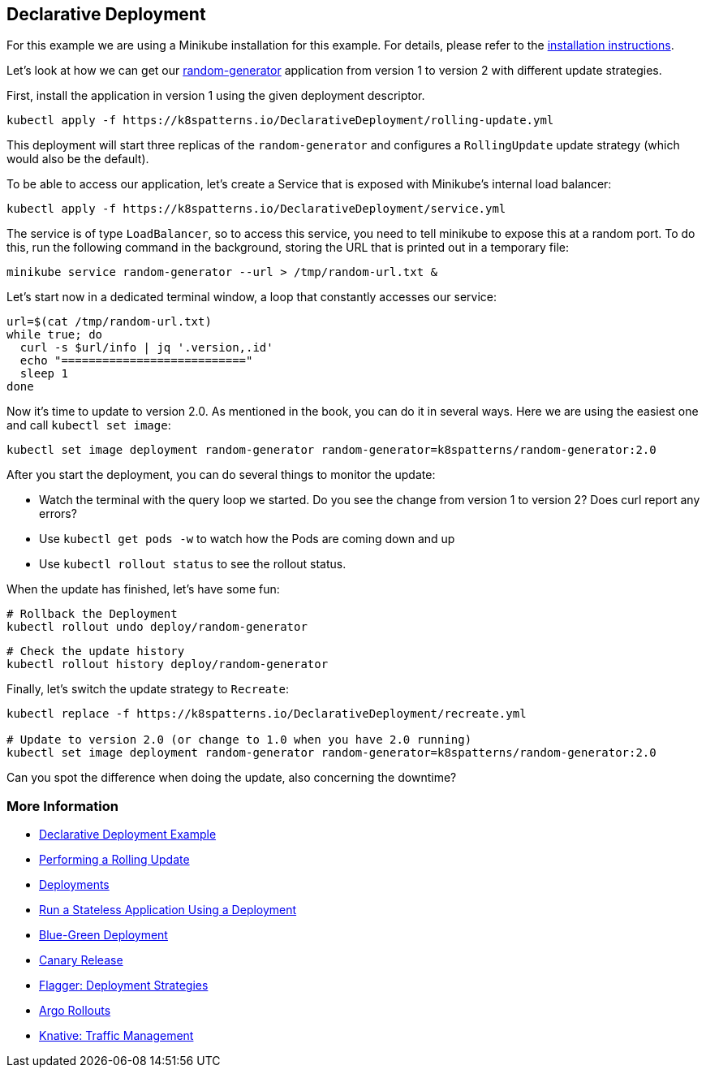 == Declarative Deployment

ifndef::skipInstall[]
For this example we are using a Minikube installation for this example. For details, please refer to the link:../../INSTALL.adoc#minikube[installation instructions].
endif::skipInstall[]

Let's look at how we can get our https://github.com/k8spatterns/random-generator[random-generator] application from version 1 to version 2 with different update strategies.

First, install the application in version 1 using the given deployment descriptor.

[source, bash]
----
kubectl apply -f https://k8spatterns.io/DeclarativeDeployment/rolling-update.yml
----

This deployment will start three replicas of the `random-generator` and configures a `RollingUpdate` update strategy (which would also be the default).

To be able to access our application, let's create a Service that is exposed with Minikube's internal load balancer:

[source, bash]
----
kubectl apply -f https://k8spatterns.io/DeclarativeDeployment/service.yml
----

The service is of type `LoadBalancer`, so to access this service, you need to tell minikube to expose this at a random port. To do this, run the following command in the background, storing the URL that is printed out in a temporary file:

[source, bash]
----
minikube service random-generator --url > /tmp/random-url.txt &
----

Let's start now in a dedicated terminal window, a loop that constantly accesses our service:

[source, bash]
----
url=$(cat /tmp/random-url.txt)
while true; do
  curl -s $url/info | jq '.version,.id'
  echo "==========================="
  sleep 1
done
----

Now it's time to update to version 2.0.
As mentioned in the book, you can do it in several ways.
Here we are using the easiest one and call `kubectl set image`:

[source, bash]
----
kubectl set image deployment random-generator random-generator=k8spatterns/random-generator:2.0
----

After you start the deployment, you can do several things to monitor the update:

* Watch the terminal with the query loop we started. Do you see the change from version 1 to version 2? Does curl report any errors?
* Use `kubectl get pods -w` to watch how the Pods are coming down and up
* Use `kubectl rollout status` to see the rollout status.

When the update has finished, let's have some fun:

[source, bash]
----
# Rollback the Deployment
kubectl rollout undo deploy/random-generator
----

[source, bash]
----
# Check the update history
kubectl rollout history deploy/random-generator
----

Finally, let's switch the update strategy to `Recreate`:

[source, bash]
----
kubectl replace -f https://k8spatterns.io/DeclarativeDeployment/recreate.yml

# Update to version 2.0 (or change to 1.0 when you have 2.0 running)
kubectl set image deployment random-generator random-generator=k8spatterns/random-generator:2.0
----

Can you spot the difference when doing the update, also concerning the downtime?

=== More Information

* https://oreil.ly/xSsID[Declarative Deployment Example]
* https://oreil.ly/paEA0[Performing a Rolling Update]
* https://oreil.ly/NKEnH[Deployments]
* https://oreil.ly/wb7D5[Run a Stateless Application Using a Deployment]
* https://oreil.ly/sbN9T[Blue-Green Deployment]
* https://oreil.ly/Z-vFT[Canary Release]
* https://oreil.ly/JGL4C[Flagger: Deployment Strategies]
* https://oreil.ly/0lzcD[Argo Rollouts]
* https://oreil.ly/PAwMQ[Knative: Traffic Management]
